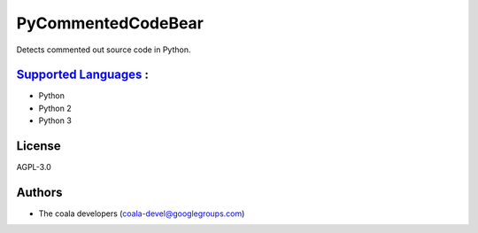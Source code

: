 **PyCommentedCodeBear**
=======================

Detects commented out source code in Python.

`Supported Languages <../README.rst>`_ :
-----

* Python
* Python 2
* Python 3



License
-------

AGPL-3.0

Authors
-------

* The coala developers (coala-devel@googlegroups.com)
